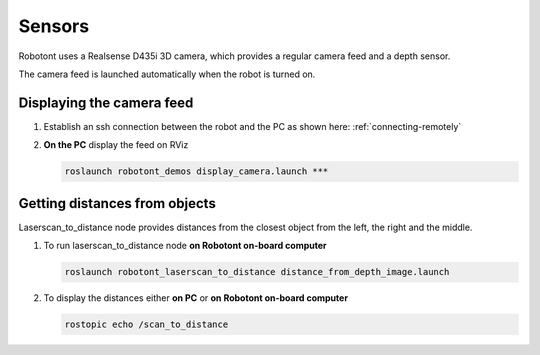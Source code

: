 #######
Sensors
#######

Robotont uses a Realsense D435i 3D camera, which provides a regular camera feed and a depth sensor. 

The camera feed is launched automatically when the robot is turned on.

Displaying the camera feed
--------------------------

#. Establish an ssh connection between the robot and the PC as shown here: :ref:`connecting-remotely`

#. **On the PC** display the feed on RViz


   .. code-block:: bash
      
      roslaunch robotont_demos display_camera.launch ***


Getting distances from objects
------------------------------

Laserscan_to_distance node provides distances from the closest object from the left, the right and the middle.

#. To run laserscan_to_distance node **on Robotont on-board computer**

   .. code-block:: bash
      
      roslaunch robotont_laserscan_to_distance distance_from_depth_image.launch

#. To display the distances either **on PC** or **on Robotont on-board computer**

   .. code-block:: bash
      
      rostopic echo /scan_to_distance

   .. image:: /files/pictures/terminal.png
      :width: 400